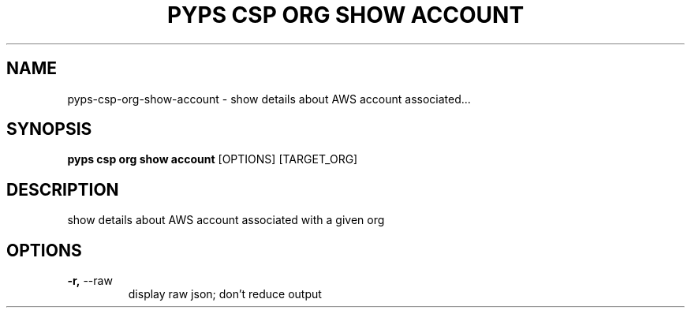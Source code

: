 .TH "PYPS CSP ORG SHOW ACCOUNT" "1" "2023-03-21" "1.0.0" "pyps csp org show account Manual"
.SH NAME
pyps\-csp\-org\-show\-account \- show details about AWS account associated...
.SH SYNOPSIS
.B pyps csp org show account
[OPTIONS] [TARGET_ORG]
.SH DESCRIPTION
show details about AWS account associated with a given org
.SH OPTIONS
.TP
\fB\-r,\fP \-\-raw
display raw json; don't reduce output
